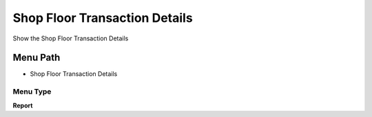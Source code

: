 
.. _functional-guide/menu/menu-shop-floor-transaction-details:

==============================
Shop Floor Transaction Details
==============================

Show the Shop Floor Transaction Details

Menu Path
=========


* Shop Floor Transaction Details

Menu Type
---------
\ **Report**\ 

